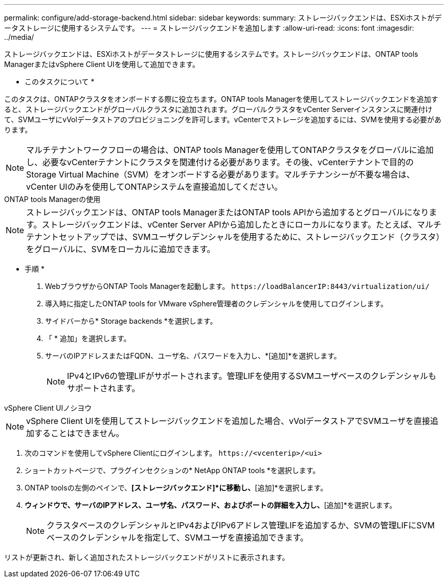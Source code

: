 ---
permalink: configure/add-storage-backend.html 
sidebar: sidebar 
keywords:  
summary: ストレージバックエンドは、ESXiホストがデータストレージに使用するシステムです。 
---
= ストレージバックエンドを追加します
:allow-uri-read: 
:icons: font
:imagesdir: ../media/


[role="lead"]
ストレージバックエンドは、ESXiホストがデータストレージに使用するシステムです。ストレージバックエンドは、ONTAP tools ManagerまたはvSphere Client UIを使用して追加できます。

* このタスクについて *

このタスクは、ONTAPクラスタをオンボードする際に役立ちます。ONTAP tools Managerを使用してストレージバックエンドを追加すると、ストレージバックエンドがグローバルクラスタに追加されます。グローバルクラスタをvCenter Serverインスタンスに関連付けて、SVMユーザにvVolデータストアのプロビジョニングを許可します。vCenterでストレージを追加するには、SVMを使用する必要があります。


NOTE: マルチテナントワークフローの場合は、ONTAP tools Managerを使用してONTAPクラスタをグローバルに追加し、必要なvCenterテナントにクラスタを関連付ける必要があります。その後、vCenterテナントで目的のStorage Virtual Machine（SVM）をオンボードする必要があります。マルチテナンシーが不要な場合は、vCenter UIのみを使用してONTAPシステムを直接追加してください。

[role="tabbed-block"]
====
.ONTAP tools Managerの使用
--

NOTE: ストレージバックエンドは、ONTAP tools ManagerまたはONTAP tools APIから追加するとグローバルになります。ストレージバックエンドは、vCenter Server APIから追加したときにローカルになります。たとえば、マルチテナントセットアップでは、SVMユーザクレデンシャルを使用するために、ストレージバックエンド（クラスタ）をグローバルに、SVMをローカルに追加できます。

* 手順 *

. WebブラウザからONTAP Tools Managerを起動します。 `\https://loadBalancerIP:8443/virtualization/ui/`
. 導入時に指定したONTAP tools for VMware vSphere管理者のクレデンシャルを使用してログインします。
. サイドバーから* Storage backends *を選択します。
. 「 * 追加」を選択します。
. サーバのIPアドレスまたはFQDN、ユーザ名、パスワードを入力し、*[追加]*を選択します。
+

NOTE: IPv4とIPv6の管理LIFがサポートされます。管理LIFを使用するSVMユーザベースのクレデンシャルもサポートされます。



--
.vSphere Client UIノシヨウ
--

NOTE: vSphere Client UIを使用してストレージバックエンドを追加した場合、vVolデータストアでSVMユーザを直接追加することはできません。

. 次のコマンドを使用してvSphere Clientにログインします。 `\https://<vcenterip>/<ui>`
. ショートカットページで、プラグインセクションの* NetApp ONTAP tools *を選択します。
. ONTAP toolsの左側のペインで、*[ストレージバックエンド]*に移動し、*[追加]*を選択します。
. [ストレージバックエンドの追加]*ウィンドウで、サーバのIPアドレス、ユーザ名、パスワード、およびポートの詳細を入力し、*[追加]*を選択します。
+

NOTE: クラスタベースのクレデンシャルとIPv4およびIPv6アドレス管理LIFを追加するか、SVMの管理LIFにSVMベースのクレデンシャルを指定して、SVMユーザを直接追加できます。



リストが更新され、新しく追加されたストレージバックエンドがリストに表示されます。

--
====